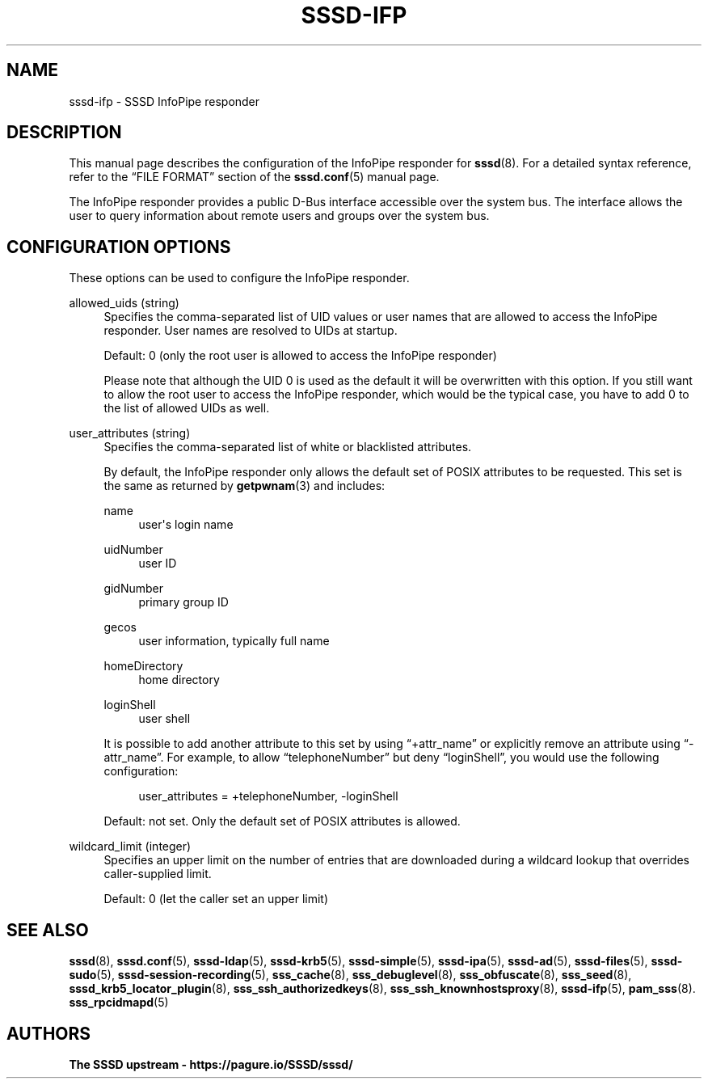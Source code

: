 '\" t
.\"     Title: sssd-ifp
.\"    Author: The SSSD upstream - https://pagure.io/SSSD/sssd/
.\" Generator: DocBook XSL Stylesheets vsnapshot <http://docbook.sf.net/>
.\"      Date: 12/09/2020
.\"    Manual: File Formats and Conventions
.\"    Source: SSSD
.\"  Language: English
.\"
.TH "SSSD\-IFP" "5" "12/09/2020" "SSSD" "File Formats and Conventions"
.\" -----------------------------------------------------------------
.\" * Define some portability stuff
.\" -----------------------------------------------------------------
.\" ~~~~~~~~~~~~~~~~~~~~~~~~~~~~~~~~~~~~~~~~~~~~~~~~~~~~~~~~~~~~~~~~~
.\" http://bugs.debian.org/507673
.\" http://lists.gnu.org/archive/html/groff/2009-02/msg00013.html
.\" ~~~~~~~~~~~~~~~~~~~~~~~~~~~~~~~~~~~~~~~~~~~~~~~~~~~~~~~~~~~~~~~~~
.ie \n(.g .ds Aq \(aq
.el       .ds Aq '
.\" -----------------------------------------------------------------
.\" * set default formatting
.\" -----------------------------------------------------------------
.\" disable hyphenation
.nh
.\" disable justification (adjust text to left margin only)
.ad l
.\" -----------------------------------------------------------------
.\" * MAIN CONTENT STARTS HERE *
.\" -----------------------------------------------------------------
.SH "NAME"
sssd-ifp \- SSSD InfoPipe responder
.SH "DESCRIPTION"
.PP
This manual page describes the configuration of the InfoPipe responder for
\fBsssd\fR(8)\&. For a detailed syntax reference, refer to the
\(lqFILE FORMAT\(rq
section of the
\fBsssd.conf\fR(5)
manual page\&.
.PP
The InfoPipe responder provides a public D\-Bus interface accessible over the system bus\&. The interface allows the user to query information about remote users and groups over the system bus\&.
.SH "CONFIGURATION OPTIONS"
.PP
These options can be used to configure the InfoPipe responder\&.
.PP
allowed_uids (string)
.RS 4
Specifies the comma\-separated list of UID values or user names that are allowed to access the InfoPipe responder\&. User names are resolved to UIDs at startup\&.
.sp
Default: 0 (only the root user is allowed to access the InfoPipe responder)
.sp
Please note that although the UID 0 is used as the default it will be overwritten with this option\&. If you still want to allow the root user to access the InfoPipe responder, which would be the typical case, you have to add 0 to the list of allowed UIDs as well\&.
.RE
.PP
user_attributes (string)
.RS 4
Specifies the comma\-separated list of white or blacklisted attributes\&.
.sp
By default, the InfoPipe responder only allows the default set of POSIX attributes to be requested\&. This set is the same as returned by
\fBgetpwnam\fR(3)
and includes:
.PP
name
.RS 4
user\*(Aqs login name
.RE
.PP
uidNumber
.RS 4
user ID
.RE
.PP
gidNumber
.RS 4
primary group ID
.RE
.PP
gecos
.RS 4
user information, typically full name
.RE
.PP
homeDirectory
.RS 4
home directory
.RE
.PP
loginShell
.RS 4
user shell
.RE
.sp
It is possible to add another attribute to this set by using
\(lq+attr_name\(rq
or explicitly remove an attribute using
\(lq\-attr_name\(rq\&. For example, to allow
\(lqtelephoneNumber\(rq
but deny
\(lqloginShell\(rq, you would use the following configuration:
.sp
.if n \{\
.RS 4
.\}
.nf
user_attributes = +telephoneNumber, \-loginShell
                        
.fi
.if n \{\
.RE
.\}
.sp
Default: not set\&. Only the default set of POSIX attributes is allowed\&.
.RE
.PP
wildcard_limit (integer)
.RS 4
Specifies an upper limit on the number of entries that are downloaded during a wildcard lookup that overrides caller\-supplied limit\&.
.sp
Default: 0 (let the caller set an upper limit)
.RE
.SH "SEE ALSO"
.PP
\fBsssd\fR(8),
\fBsssd.conf\fR(5),
\fBsssd-ldap\fR(5),
\fBsssd-krb5\fR(5),
\fBsssd-simple\fR(5),
\fBsssd-ipa\fR(5),
\fBsssd-ad\fR(5),
\fBsssd-files\fR(5),
\fBsssd-sudo\fR(5),
\fBsssd-session-recording\fR(5),
\fBsss_cache\fR(8),
\fBsss_debuglevel\fR(8),
\fBsss_obfuscate\fR(8),
\fBsss_seed\fR(8),
\fBsssd_krb5_locator_plugin\fR(8),
\fBsss_ssh_authorizedkeys\fR(8), \fBsss_ssh_knownhostsproxy\fR(8),
\fBsssd-ifp\fR(5),
\fBpam_sss\fR(8)\&.
\fBsss_rpcidmapd\fR(5)
.SH "AUTHORS"
.PP
\fBThe SSSD upstream \- https://pagure\&.io/SSSD/sssd/\fR

